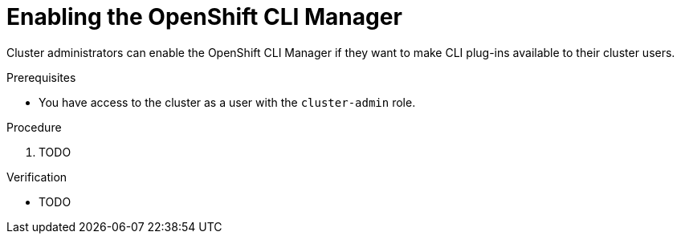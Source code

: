// Module included in the following assemblies:
//
// * cli_reference/openshift_cli/cli-manager.adoc

:_content-type: PROCEDURE
[id="cli-manager-enable-controller_{context}"]
= Enabling the OpenShift CLI Manager
// TODO do we want to call it enabling the "OpenShift CLI Manager controller" or just enabling the "OpenShift CLI Manager"?

// TODO intro

Cluster administrators can enable the OpenShift CLI Manager if they want to make CLI plug-ins available to their cluster users.

.Prerequisites

* You have access to the cluster as a user with the `cluster-admin` role.

.Procedure

. TODO

.Verification

* TODO
